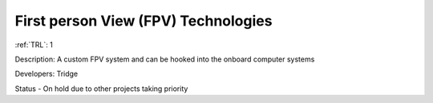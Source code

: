 First person View (FPV) Technologies 
====================================

:ref:`TRL`: 1

Description: A custom FPV system and can be hooked into the onboard computer systems

Developers: Tridge

Status - On hold due to other projects taking priority
